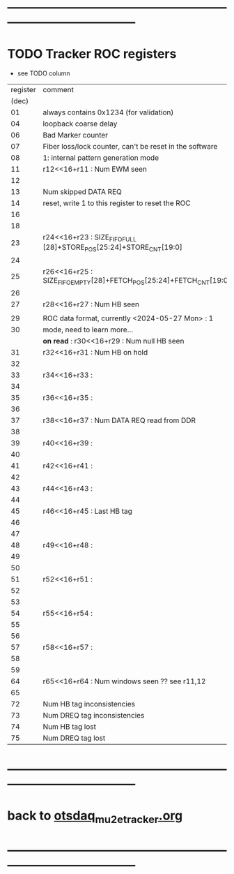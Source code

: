 #+startup:unfold
* --------------------------------------------------------------------------------------
* TODO Tracker ROC registers                                                         

- see TODO column

|----------+--------------------------------------------------------------------+------|
| register | comment                                                            | TODO |
|    (dec) |                                                                    |      |
|----------+--------------------------------------------------------------------+------|
|       01 | always contains 0x1234 (for validation)                            |      |
|       04 | loopback coarse delay                                              |      |
|       06 | Bad Marker counter                                                 |      |
|       07 | Fiber loss/lock counter, can't be reset in the software            |      |
|       08 | 1: internal pattern generation mode                                |      |
|----------+--------------------------------------------------------------------+------|
|       11 | r12<<16+r11 : Num EWM seen                                         |      |
|       12 |                                                                    |      |
|----------+--------------------------------------------------------------------+------|
|       13 | Num skipped DATA REQ                                               |      |
|       14 | reset, write 1 to this register to reset the ROC                   |      |
|       16 |                                                                    |      |
|       18 |                                                                    |      |
|----------+--------------------------------------------------------------------+------|
|       23 | r24<<16+r23 : SIZE_FIFO_FULL [28]+STORE_POS[25:24]+STORE_CNT[19:0] |      |
|       24 |                                                                    |      |
|----------+--------------------------------------------------------------------+------|
|       25 | r26<<16+r25 : SIZE_FIFO_EMPTY[28]+FETCH_POS[25:24]+FETCH_CNT[19:0] |      |
|       26 |                                                                    |      |
|----------+--------------------------------------------------------------------+------|
|       27 | r28<<16+r27 : Num HB seen                                          |      |
|          |                                                                    |      |
|----------+--------------------------------------------------------------------+------|
|       29 | ROC data format, currently <2024-05-27 Mon> : 1                    |      |
|       30 | mode, need to learn more...                                        |      |
|          | *on read* : r30<<16+r29 : Num null HB seen                         | TODO |
|----------+--------------------------------------------------------------------+------|
|       31 | r32<<16+r31 :  Num HB on hold                                      |      |
|       32 |                                                                    |      |
|----------+--------------------------------------------------------------------+------|
|       33 | r34<<16+r33 :                                                      |      |
|       34 |                                                                    |      |
|----------+--------------------------------------------------------------------+------|
|       35 | r36<<16+r35 :                                                      |      |
|       36 |                                                                    |      |
|----------+--------------------------------------------------------------------+------|
|       37 | r38<<16+r37 : Num DATA REQ read from DDR                           |      |
|       38 |                                                                    |      |
|----------+--------------------------------------------------------------------+------|
|       39 | r40<<16+r39 :                                                      |      |
|       40 |                                                                    |      |
|----------+--------------------------------------------------------------------+------|
|       41 | r42<<16+r41 :                                                      |      |
|       42 |                                                                    |      |
|----------+--------------------------------------------------------------------+------|
|       43 | r44<<16+r43 :                                                      |      |
|       44 |                                                                    |      |
|----------+--------------------------------------------------------------------+------|
|       45 | r46<<16+r45 :  Last HB tag                                         |      |
|       46 |                                                                    |      |
|----------+--------------------------------------------------------------------+------|
|       47 |                                                                    |      |
|----------+--------------------------------------------------------------------+------|
|       48 | r49<<16+r48 :                                                      |      |
|       49 |                                                                    |      |
|----------+--------------------------------------------------------------------+------|
|       50 |                                                                    |      |
|----------+--------------------------------------------------------------------+------|
|       51 | r52<<16+r51 :                                                      |      |
|       52 |                                                                    |      |
|----------+--------------------------------------------------------------------+------|
|       53 |                                                                    |      |
|----------+--------------------------------------------------------------------+------|
|       54 | r55<<16+r54 :                                                      |      |
|       55 |                                                                    |      |
|----------+--------------------------------------------------------------------+------|
|       56 |                                                                    |      |
|----------+--------------------------------------------------------------------+------|
|       57 | r58<<16+r57 :                                                      |      |
|       58 |                                                                    |      |
|----------+--------------------------------------------------------------------+------|
|       59 |                                                                    |      |
|----------+--------------------------------------------------------------------+------|
|       64 | r65<<16+r64 : Num windows seen        ?? see r11,12                |      |
|       65 |                                                                    |      |
|----------+--------------------------------------------------------------------+------|
|       72 | Num HB   tag inconsistencies                                       |      |
|       73 | Num DREQ tag inconsistencies                                       |      |
|       74 | Num HB   tag lost                                                  |      |
|       75 | Num DREQ tag lost                                                  |      |
|----------+--------------------------------------------------------------------+------|
* --------------------------------------------------------------------------------------
* back to [[file:otsdaq_mu2e_tracker.org][otsdaq_mu2e_tracker.org]]
* --------------------------------------------------------------------------------------
